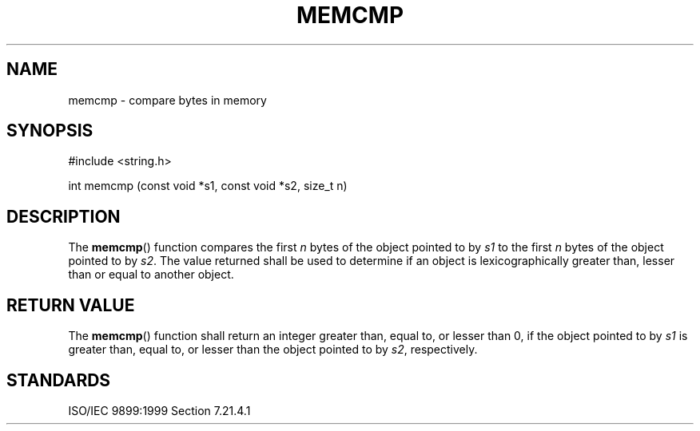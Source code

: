 .TH MEMCMP 3
.SH NAME
memcmp - compare bytes in memory
.SH SYNOPSIS
#include <string.h>

int memcmp (const void *s1, const void *s2, size_t n)
.SH DESCRIPTION
The
.BR memcmp ()
function compares the first
.I n
bytes of the object pointed to by
.I s1
to the first
.I n
bytes of the object pointed to by
.IR s2 .
The value returned shall be used to determine
if an object is lexicographically greater than,
lesser than or equal to another object.
.SH RETURN VALUE
The
.BR memcmp ()
function shall return an integer greater than,
equal to, or lesser than 0,
if the object pointed to by
.I s1
is greater than,
equal to, or lesser than the object pointed to by
.IR s2 ,
respectively.
.SH STANDARDS
ISO/IEC 9899:1999 Section 7.21.4.1
